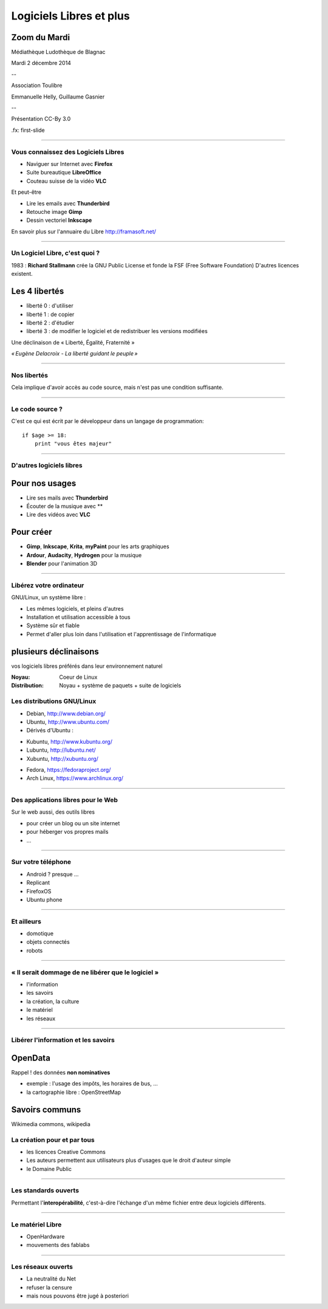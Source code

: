 ========================
Logiciels Libres et plus
========================

Zoom du Mardi
-------------

Médiathèque Ludothèque de Blagnac

Mardi 2 décembre 2014

--

Association Toulibre

Emmanuelle Helly, Guillaume Gasnier

--

Présentation CC-By 3.0


.fx: first-slide

----

Vous connaissez des Logiciels Libres
====================================

* Naviguer sur Internet avec **Firefox**
* Suite bureautique **LibreOffice**
* Couteau suisse de la vidéo **VLC**

Et peut-être

* Lire les emails avec **Thunderbird**
* Retouche image **Gimp**
* Dessin vectoriel **Inkscape**

En savoir plus sur l'annuaire du Libre
http://framasoft.net/

----

Un Logiciel Libre, c'est quoi ?
================================

1983 : **Richard Stallmann** crée la GNU Public License et fonde la FSF (Free Software Foundation)
D'autres licences existent.

Les 4 libertés
--------------

* liberté 0 : d'utiliser
* liberté 1 : de copier
* liberté 2 : d'étudier
* liberté 3 : de modifier le logiciel et de redistribuer les versions modifiées

Une déclinaison de « Liberté, Égalité, Fraternité »

.. image:: img/1137px-Eugène_Delacroix_-_La_liberté_guidant_le_peuple.jpg

    class: right

*« Eugène Delacroix - La liberté guidant le peuple »*

----

Nos libertés
================

.. image:: img/comparatif-libre-proprio.jpg
    :width: 100%

Cela implique d'avoir accès au code source, mais n'est pas une condition suffisante.


----

Le code source ?
================

C'est ce qui est écrit par le développeur dans un langage de programmation::

    if $age >= 18:
        print "vous êtes majeur"

----

D'autres logiciels libres
=========================

Pour nos usages
---------------

* Lire ses mails avec **Thunderbird**
* Écouter de la musique avec **
* Lire des vidéos avec **VLC**

Pour créer
----------

* **Gimp**, **Inkscape**, **Krita**, **myPaint** pour les arts graphiques
* **Ardour**, **Audacity**, **Hydrogen** pour la musique
* **Blender** pour l'animation 3D

----

Libérez votre ordinateur
========================

GNU/Linux, un système libre : 

* Les mêmes logiciels, et pleins d'autres
* Installation et utilisation accessible à tous
* Système sûr et fiable
* Permet d'aller plus loin dans l'utilisation et l'apprentissage de l'informatique

plusieurs déclinaisons
----------------------

.. notes::

vos logiciels libres préférés dans leur environnement naturel

:Noyau: Coeur de Linux
:Distribution: Noyau + système de paquets + suite de logiciels

Les distributions GNU/Linux
============================

* Debian, http://www.debian.org/
* Ubuntu, http://www.ubuntu.com/
* Dérivés d'Ubuntu :

- Kubuntu, http://www.kubuntu.org/
- Lubuntu, http://lubuntu.net/
- Xubuntu, http://xubuntu.org/

* Fedora, https://fedoraproject.org/
* Arch Linux, https://www.archlinux.org/

----

Des applications libres pour le Web
====================================

Sur le web aussi, des outils libres

* pour créer un blog ou un site internet
* pour héberger vos propres mails
* ...

----

Sur votre téléphone
===================

.. class:: test

* Android ? presque ...
* Replicant
* FirefoxOS
* Ubuntu phone

.. figure:: img/mobile-firefoxos-photo-maurizio-pesce.jpg
    :class: bg-img bg-right

----

Et ailleurs
===================

* domotique
* objets connectés
* robots

----

« Il serait dommage de ne libérer que le logiciel »
=====================================================

* l'information
* les savoirs
* la création, la culture
* le matériel
* les réseaux

----

Libérer l'information et les savoirs
=====================================

OpenData
--------

Rappel ! des données **non nominatives**

* exemple : l'usage des impôts, les horaires de bus, ...
* la cartographie libre : OpenStreetMap

Savoirs communs
---------------

Wikimedia commons, wikipedia


La création pour et par tous
=================================

* les licences Creative Commons
* Les auteurs permettent aux utilisateurs plus d'usages que le droit d'auteur simple
* le Domaine Public

----

Les standards ouverts
======================

Permettant l'**interopérabilité**, c'est-à-dire l'échange d'un même fichier entre deux logiciels différents.

----

Le matériel Libre
==================

* OpenHardware
* mouvements des fablabs

----

Les réseaux ouverts
====================

* La neutralité du Net
* refuser la censure
* mais nous pouvons être jugé à posteriori
